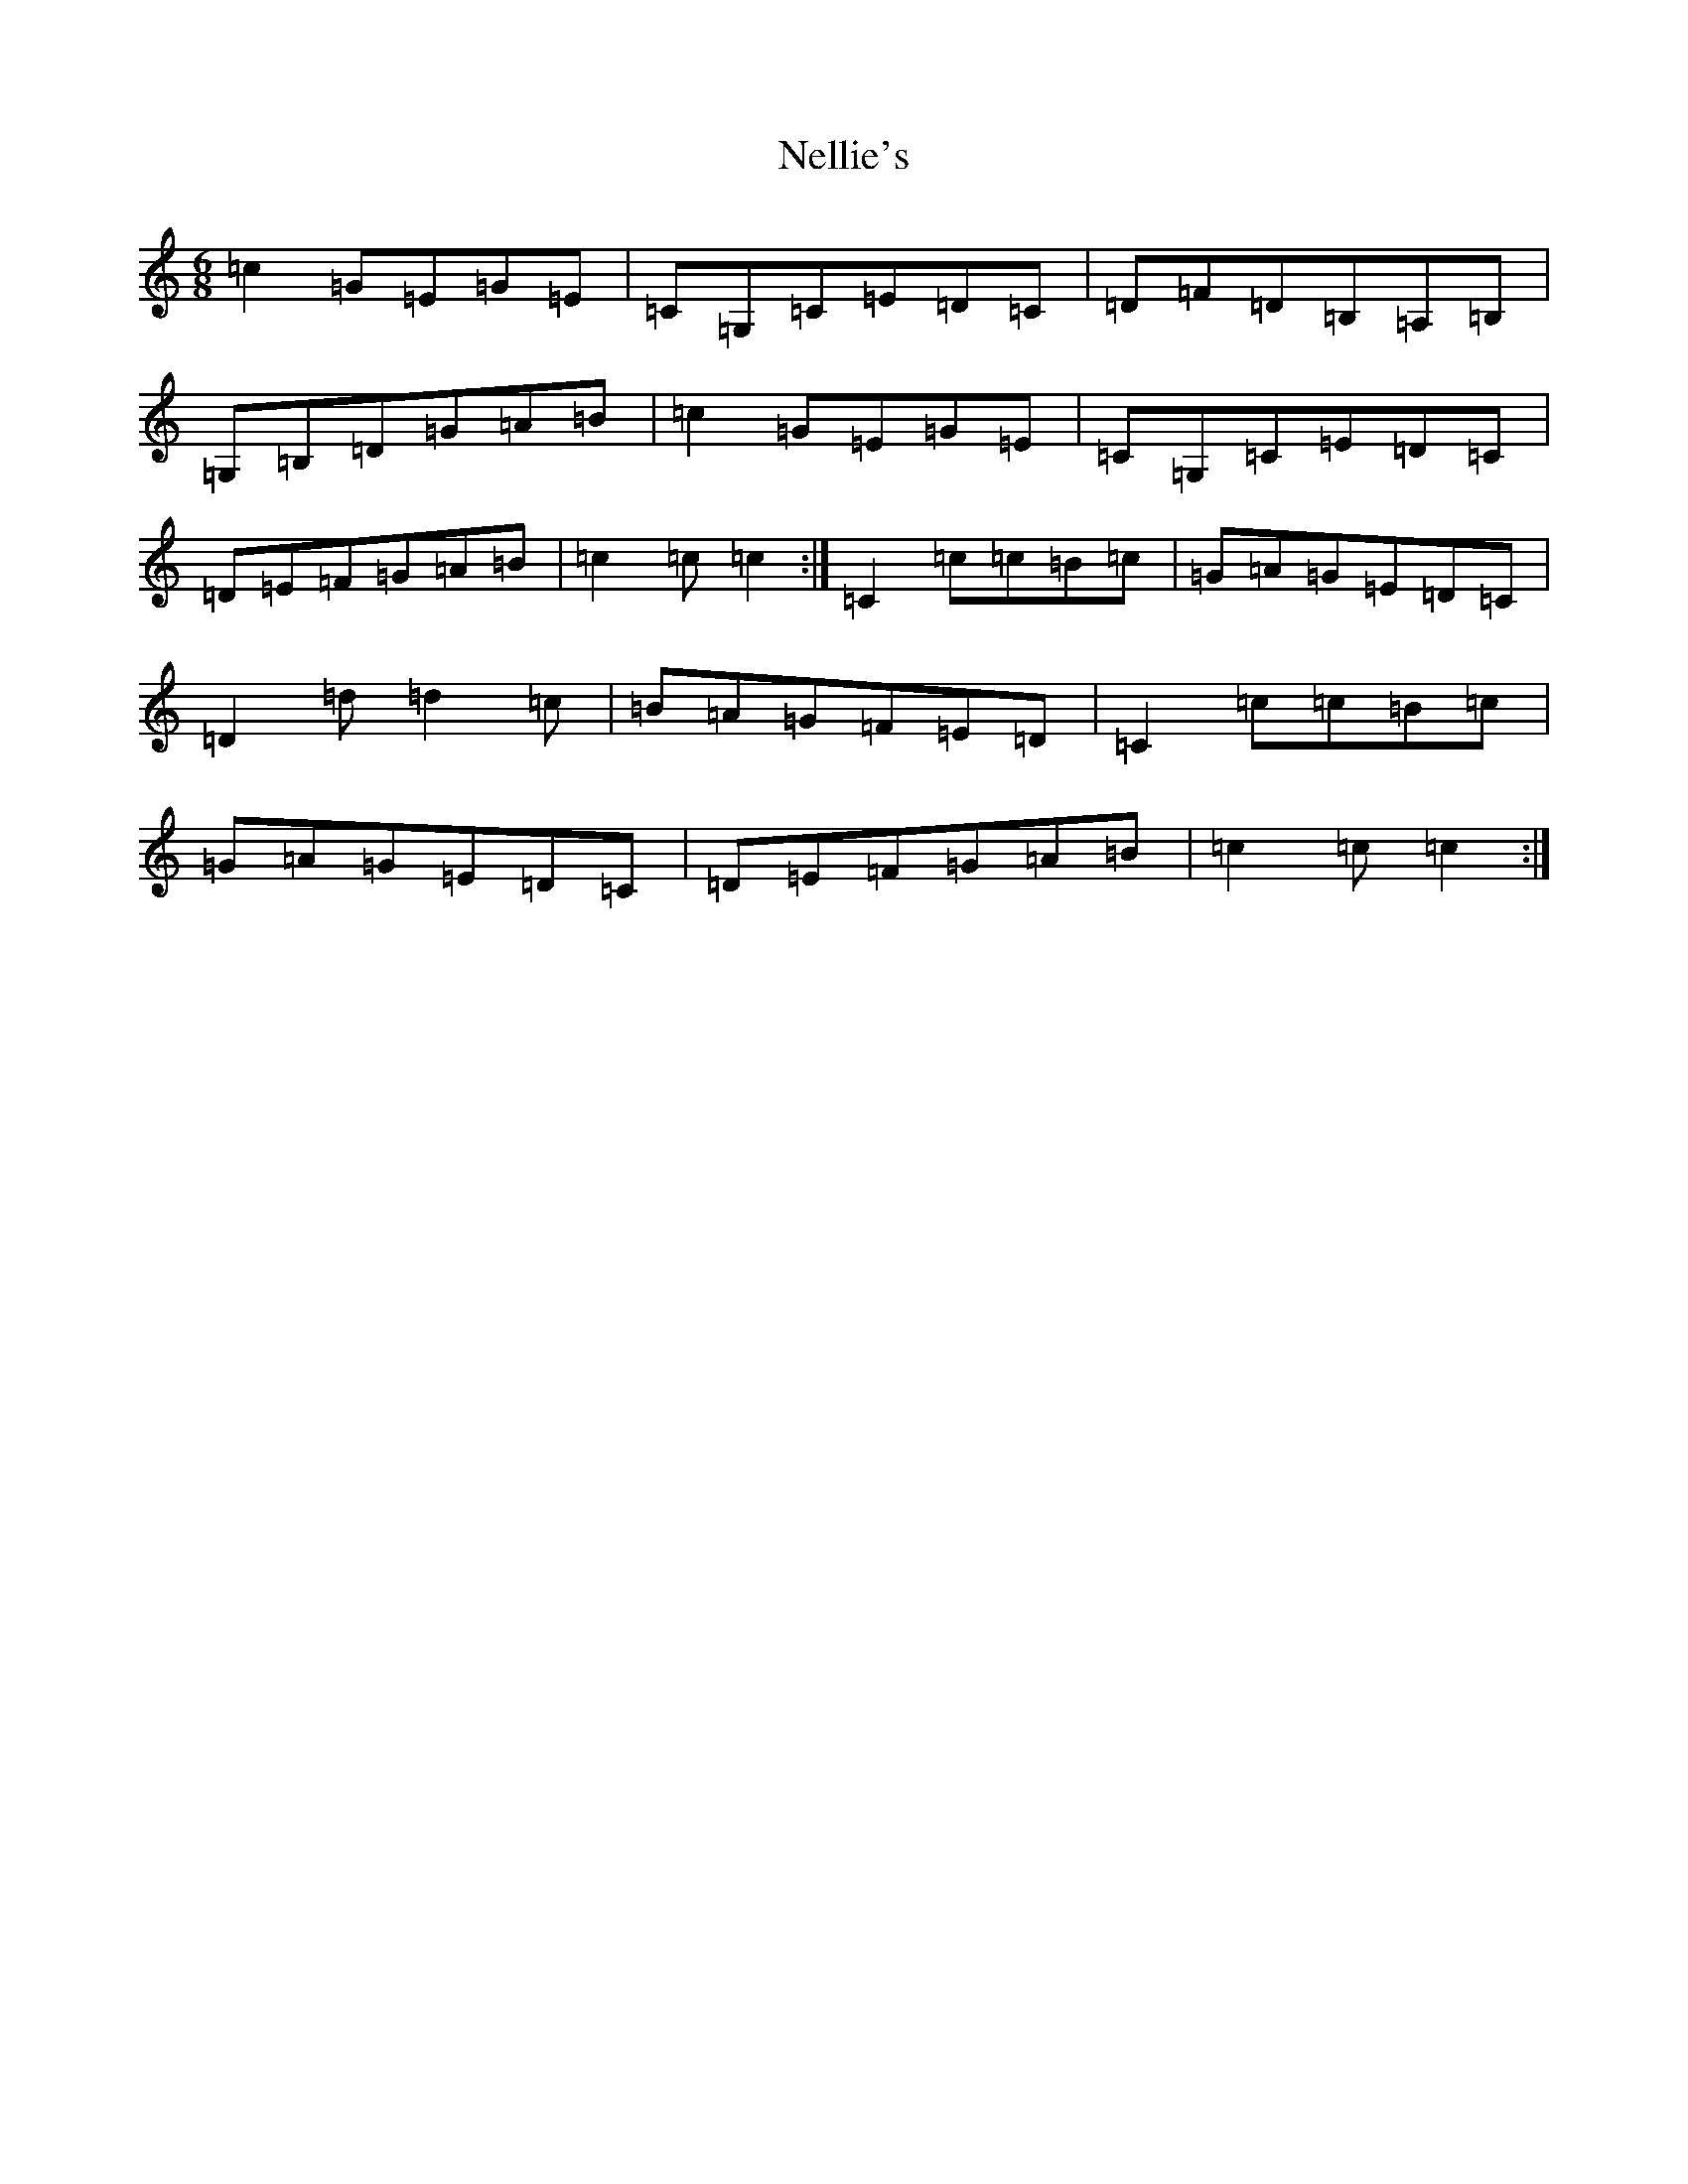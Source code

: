 X: 15342
T: Nellie's
S: https://thesession.org/tunes/3777#setting3777
Z: G Major
R: jig
M: 6/8
L: 1/8
K: C Major
=c2=G=E=G=E|=C=G,=C=E=D=C|=D=F=D=B,=A,=B,|=G,=B,=D=G=A=B|=c2=G=E=G=E|=C=G,=C=E=D=C|=D=E=F=G=A=B|=c2=c=c2:|=C2=c=c=B=c|=G=A=G=E=D=C|=D2=d=d2=c|=B=A=G=F=E=D|=C2=c=c=B=c|=G=A=G=E=D=C|=D=E=F=G=A=B|=c2=c=c2:|
